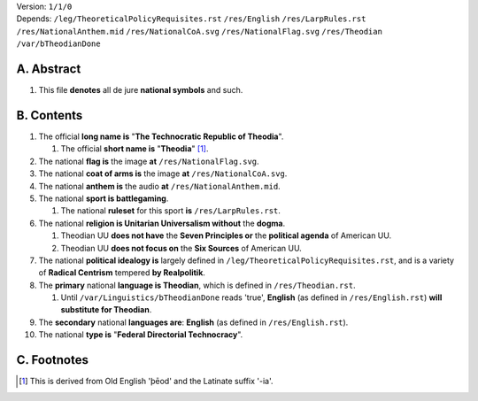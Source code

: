 | Version:  
    ``1/1/0``
| Depends:  
    ``/leg/TheoreticalPolicyRequisites.rst``
    ``/res/English``
    ``/res/LarpRules.rst``
    ``/res/NationalAnthem.mid``
    ``/res/NationalCoA.svg``
    ``/res/NationalFlag.svg``
    ``/res/Theodian``
    ``/var/bTheodianDone``

A.  Abstract
===========
#.  This file **denotes** all de jure **national symbols** and such.  

B.  Contents
===========
#.  The official **long name is** "**The Technocratic Republic of Theodia**".

    #.  The official **short name is** "**Theodia**" [1]_.
    
#.  The national **flag is** the image **at** ``/res/NationalFlag.svg``.  
#.  The national **coat of arms is** the image **at** ``/res/NationalCoA.svg``.  
#.  The national **anthem is** the audio **at** ``/res/NationalAnthem.mid``.  
#.  The national **sport is battlegaming**.  

    #.  The national **ruleset** for this sport **is** ``/res/LarpRules.rst``.  
    
#.  The national **religion is Unitarian Universalism without** the **dogma**.

    #.  Theodian UU **does not have** the **Seven Principles or** the **political agenda** of American UU.
    #.  Theodian UU **does not focus on** the **Six Sources** of American UU.

#.  The national **political idealogy is** largely defined in ``/leg/TheoreticalPolicyRequisites.rst``, and is a variety of **Radical Centrism** tempered **by Realpolitik**.
#.  The **primary** national **language is Theodian**, which is defined in ``/res/Theodian.rst``.  

    #.  Until ``/var/Linguistics/bTheodianDone`` reads 'true', **English** (as defined in ``/res/English.rst``) **will substitute for Theodian**.  

#.  The **secondary** national **languages are**:  **English** (as defined in ``/res/English.rst``).  
#.  The national **type is** "**Federal Directorial Technocracy**".

C.  Footnotes
===========
.. [1]  This is derived from Old English 'þēod' and the Latinate suffix '-ia'.
